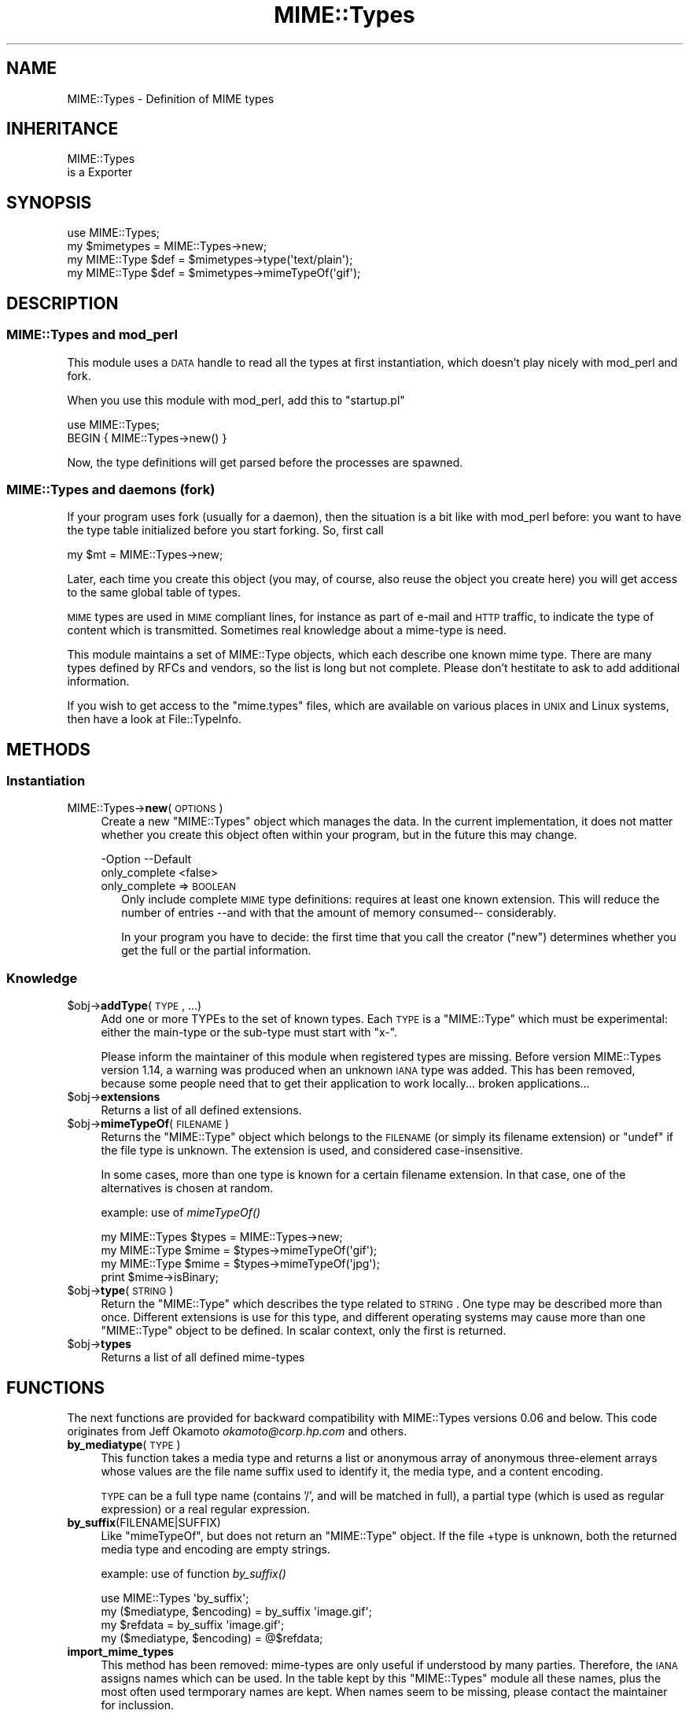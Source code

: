 .\" Automatically generated by Pod::Man 2.23 (Pod::Simple 3.14)
.\"
.\" Standard preamble:
.\" ========================================================================
.de Sp \" Vertical space (when we can't use .PP)
.if t .sp .5v
.if n .sp
..
.de Vb \" Begin verbatim text
.ft CW
.nf
.ne \\$1
..
.de Ve \" End verbatim text
.ft R
.fi
..
.\" Set up some character translations and predefined strings.  \*(-- will
.\" give an unbreakable dash, \*(PI will give pi, \*(L" will give a left
.\" double quote, and \*(R" will give a right double quote.  \*(C+ will
.\" give a nicer C++.  Capital omega is used to do unbreakable dashes and
.\" therefore won't be available.  \*(C` and \*(C' expand to `' in nroff,
.\" nothing in troff, for use with C<>.
.tr \(*W-
.ds C+ C\v'-.1v'\h'-1p'\s-2+\h'-1p'+\s0\v'.1v'\h'-1p'
.ie n \{\
.    ds -- \(*W-
.    ds PI pi
.    if (\n(.H=4u)&(1m=24u) .ds -- \(*W\h'-12u'\(*W\h'-12u'-\" diablo 10 pitch
.    if (\n(.H=4u)&(1m=20u) .ds -- \(*W\h'-12u'\(*W\h'-8u'-\"  diablo 12 pitch
.    ds L" ""
.    ds R" ""
.    ds C` ""
.    ds C' ""
'br\}
.el\{\
.    ds -- \|\(em\|
.    ds PI \(*p
.    ds L" ``
.    ds R" ''
'br\}
.\"
.\" Escape single quotes in literal strings from groff's Unicode transform.
.ie \n(.g .ds Aq \(aq
.el       .ds Aq '
.\"
.\" If the F register is turned on, we'll generate index entries on stderr for
.\" titles (.TH), headers (.SH), subsections (.SS), items (.Ip), and index
.\" entries marked with X<> in POD.  Of course, you'll have to process the
.\" output yourself in some meaningful fashion.
.ie \nF \{\
.    de IX
.    tm Index:\\$1\t\\n%\t"\\$2"
..
.    nr % 0
.    rr F
.\}
.el \{\
.    de IX
..
.\}
.\"
.\" Accent mark definitions (@(#)ms.acc 1.5 88/02/08 SMI; from UCB 4.2).
.\" Fear.  Run.  Save yourself.  No user-serviceable parts.
.    \" fudge factors for nroff and troff
.if n \{\
.    ds #H 0
.    ds #V .8m
.    ds #F .3m
.    ds #[ \f1
.    ds #] \fP
.\}
.if t \{\
.    ds #H ((1u-(\\\\n(.fu%2u))*.13m)
.    ds #V .6m
.    ds #F 0
.    ds #[ \&
.    ds #] \&
.\}
.    \" simple accents for nroff and troff
.if n \{\
.    ds ' \&
.    ds ` \&
.    ds ^ \&
.    ds , \&
.    ds ~ ~
.    ds /
.\}
.if t \{\
.    ds ' \\k:\h'-(\\n(.wu*8/10-\*(#H)'\'\h"|\\n:u"
.    ds ` \\k:\h'-(\\n(.wu*8/10-\*(#H)'\`\h'|\\n:u'
.    ds ^ \\k:\h'-(\\n(.wu*10/11-\*(#H)'^\h'|\\n:u'
.    ds , \\k:\h'-(\\n(.wu*8/10)',\h'|\\n:u'
.    ds ~ \\k:\h'-(\\n(.wu-\*(#H-.1m)'~\h'|\\n:u'
.    ds / \\k:\h'-(\\n(.wu*8/10-\*(#H)'\z\(sl\h'|\\n:u'
.\}
.    \" troff and (daisy-wheel) nroff accents
.ds : \\k:\h'-(\\n(.wu*8/10-\*(#H+.1m+\*(#F)'\v'-\*(#V'\z.\h'.2m+\*(#F'.\h'|\\n:u'\v'\*(#V'
.ds 8 \h'\*(#H'\(*b\h'-\*(#H'
.ds o \\k:\h'-(\\n(.wu+\w'\(de'u-\*(#H)/2u'\v'-.3n'\*(#[\z\(de\v'.3n'\h'|\\n:u'\*(#]
.ds d- \h'\*(#H'\(pd\h'-\w'~'u'\v'-.25m'\f2\(hy\fP\v'.25m'\h'-\*(#H'
.ds D- D\\k:\h'-\w'D'u'\v'-.11m'\z\(hy\v'.11m'\h'|\\n:u'
.ds th \*(#[\v'.3m'\s+1I\s-1\v'-.3m'\h'-(\w'I'u*2/3)'\s-1o\s+1\*(#]
.ds Th \*(#[\s+2I\s-2\h'-\w'I'u*3/5'\v'-.3m'o\v'.3m'\*(#]
.ds ae a\h'-(\w'a'u*4/10)'e
.ds Ae A\h'-(\w'A'u*4/10)'E
.    \" corrections for vroff
.if v .ds ~ \\k:\h'-(\\n(.wu*9/10-\*(#H)'\s-2\u~\d\s+2\h'|\\n:u'
.if v .ds ^ \\k:\h'-(\\n(.wu*10/11-\*(#H)'\v'-.4m'^\v'.4m'\h'|\\n:u'
.    \" for low resolution devices (crt and lpr)
.if \n(.H>23 .if \n(.V>19 \
\{\
.    ds : e
.    ds 8 ss
.    ds o a
.    ds d- d\h'-1'\(ga
.    ds D- D\h'-1'\(hy
.    ds th \o'bp'
.    ds Th \o'LP'
.    ds ae ae
.    ds Ae AE
.\}
.rm #[ #] #H #V #F C
.\" ========================================================================
.\"
.IX Title "MIME::Types 3"
.TH MIME::Types 3 "2011-08-18" "perl v5.12.4" "User Contributed Perl Documentation"
.\" For nroff, turn off justification.  Always turn off hyphenation; it makes
.\" way too many mistakes in technical documents.
.if n .ad l
.nh
.SH "NAME"
MIME::Types \- Definition of MIME types
.SH "INHERITANCE"
.IX Header "INHERITANCE"
.Vb 2
\& MIME::Types
\&   is a Exporter
.Ve
.SH "SYNOPSIS"
.IX Header "SYNOPSIS"
.Vb 4
\& use MIME::Types;
\& my $mimetypes = MIME::Types\->new;
\& my MIME::Type $def = $mimetypes\->type(\*(Aqtext/plain\*(Aq);
\& my MIME::Type $def = $mimetypes\->mimeTypeOf(\*(Aqgif\*(Aq);
.Ve
.SH "DESCRIPTION"
.IX Header "DESCRIPTION"
.SS "MIME::Types and mod_perl"
.IX Subsection "MIME::Types and mod_perl"
This module uses a \s-1DATA\s0 handle to read all the types at first
instantiation, which doesn't play nicely with mod_perl and fork.
.PP
When you use this module with mod_perl, add this to \f(CW\*(C`startup.pl\*(C'\fR
.PP
.Vb 2
\&   use MIME::Types;
\&   BEGIN { MIME::Types\->new() }
.Ve
.PP
Now, the type definitions will get parsed before the processes are spawned.
.SS "MIME::Types and daemons (fork)"
.IX Subsection "MIME::Types and daemons (fork)"
If your program uses fork (usually for a daemon), then the situation
is a bit like with mod_perl before: you want to have the type table
initialized before you start forking. So, first call
.PP
.Vb 1
\&   my $mt = MIME::Types\->new;
.Ve
.PP
Later, each time you create this object (you may, of course, also reuse
the object you create here) you will get access to the same global table
of types.
.PP
\&\s-1MIME\s0 types are used in \s-1MIME\s0 compliant lines, for instance as part
of e\-mail and \s-1HTTP\s0 traffic, to indicate the type of content which is
transmitted.  Sometimes real knowledge about a mime-type is need.
.PP
This module maintains a set of MIME::Type objects, which
each describe one known mime type.  There are many types defined
by RFCs and vendors, so the list is long but not complete.  Please
don't hestitate to ask to add additional information.
.PP
If you wish to get access to the \f(CW\*(C`mime.types\*(C'\fR files, which are
available on various places in \s-1UNIX\s0 and Linux systems, then have a
look at File::TypeInfo.
.SH "METHODS"
.IX Header "METHODS"
.SS "Instantiation"
.IX Subsection "Instantiation"
.IP "MIME::Types\->\fBnew\fR(\s-1OPTIONS\s0)" 4
.IX Item "MIME::Types->new(OPTIONS)"
Create a new \f(CW\*(C`MIME::Types\*(C'\fR object which manages the data.  In the current
implementation, it does not matter whether you create this object often
within your program, but in the future this may change.
.Sp
.Vb 2
\& \-Option       \-\-Default
\&  only_complete  <false>
.Ve
.RS 4
.IP "only_complete => \s-1BOOLEAN\s0" 2
.IX Item "only_complete => BOOLEAN"
Only include complete \s-1MIME\s0 type definitions: requires at least one known
extension.  This will reduce the number of entries \-\-and with that the
amount of memory consumed\*(-- considerably.
.Sp
In your program you have to decide: the first time that you call
the creator (\f(CW\*(C`new\*(C'\fR) determines whether you get the full or the partial
information.
.RE
.RS 4
.RE
.SS "Knowledge"
.IX Subsection "Knowledge"
.ie n .IP "$obj\->\fBaddType\fR(\s-1TYPE\s0, ...)" 4
.el .IP "\f(CW$obj\fR\->\fBaddType\fR(\s-1TYPE\s0, ...)" 4
.IX Item "$obj->addType(TYPE, ...)"
Add one or more TYPEs to the set of known types.  Each \s-1TYPE\s0 is a
\&\f(CW\*(C`MIME::Type\*(C'\fR which must be experimental: either the main-type or
the sub-type must start with \f(CW\*(C`x\-\*(C'\fR.
.Sp
Please inform the maintainer of this module when registered types
are missing.  Before version MIME::Types version 1.14, a warning
was produced when an unknown \s-1IANA\s0 type was added.  This has been
removed, because some people need that to get their application
to work locally... broken applications...
.ie n .IP "$obj\->\fBextensions\fR" 4
.el .IP "\f(CW$obj\fR\->\fBextensions\fR" 4
.IX Item "$obj->extensions"
Returns a list of all defined extensions.
.ie n .IP "$obj\->\fBmimeTypeOf\fR(\s-1FILENAME\s0)" 4
.el .IP "\f(CW$obj\fR\->\fBmimeTypeOf\fR(\s-1FILENAME\s0)" 4
.IX Item "$obj->mimeTypeOf(FILENAME)"
Returns the \f(CW\*(C`MIME::Type\*(C'\fR object which belongs to the \s-1FILENAME\s0 (or simply
its filename extension) or \f(CW\*(C`undef\*(C'\fR if the file type is unknown.  The extension
is used, and considered case-insensitive.
.Sp
In some cases, more than one type is known for a certain filename extension.
In that case, one of the alternatives is chosen at random.
.Sp
example: use of \fImimeTypeOf()\fR
.Sp
.Vb 2
\& my MIME::Types $types = MIME::Types\->new;
\& my MIME::Type  $mime = $types\->mimeTypeOf(\*(Aqgif\*(Aq);
\&
\& my MIME::Type  $mime = $types\->mimeTypeOf(\*(Aqjpg\*(Aq);
\& print $mime\->isBinary;
.Ve
.ie n .IP "$obj\->\fBtype\fR(\s-1STRING\s0)" 4
.el .IP "\f(CW$obj\fR\->\fBtype\fR(\s-1STRING\s0)" 4
.IX Item "$obj->type(STRING)"
Return the \f(CW\*(C`MIME::Type\*(C'\fR which describes the type related to \s-1STRING\s0.  One
type may be described more than once.  Different extensions is use for
this type, and different operating systems may cause more than one
\&\f(CW\*(C`MIME::Type\*(C'\fR object to be defined.  In scalar context, only the first
is returned.
.ie n .IP "$obj\->\fBtypes\fR" 4
.el .IP "\f(CW$obj\fR\->\fBtypes\fR" 4
.IX Item "$obj->types"
Returns a list of all defined mime-types
.SH "FUNCTIONS"
.IX Header "FUNCTIONS"
The next functions are provided for backward compatibility with MIME::Types
versions 0.06 and below.  This code originates from Jeff Okamoto
\&\fIokamoto@corp.hp.com\fR and others.
.IP "\fBby_mediatype\fR(\s-1TYPE\s0)" 4
.IX Item "by_mediatype(TYPE)"
This function takes a media type and returns a list or anonymous array of
anonymous three-element arrays whose values are the file name suffix used to
identify it, the media type, and a content encoding.
.Sp
\&\s-1TYPE\s0 can be a full type name (contains '/', and will be matched in full),
a partial type (which is used as regular expression) or a real regular
expression.
.IP "\fBby_suffix\fR(FILENAME|SUFFIX)" 4
.IX Item "by_suffix(FILENAME|SUFFIX)"
Like \f(CW\*(C`mimeTypeOf\*(C'\fR, but does not return an \f(CW\*(C`MIME::Type\*(C'\fR object. If the file
+type is unknown, both the returned media type and encoding are empty strings.
.Sp
example: use of function \fIby_suffix()\fR
.Sp
.Vb 2
\& use MIME::Types \*(Aqby_suffix\*(Aq;
\& my ($mediatype, $encoding) = by_suffix \*(Aqimage.gif\*(Aq;
\&
\& my $refdata =  by_suffix \*(Aqimage.gif\*(Aq;
\& my ($mediatype, $encoding) = @$refdata;
.Ve
.IP "\fBimport_mime_types\fR" 4
.IX Item "import_mime_types"
This method has been removed: mime-types are only useful if understood
by many parties.  Therefore, the \s-1IANA\s0 assigns names which can be used.
In the table kept by this \f(CW\*(C`MIME::Types\*(C'\fR module all these names, plus
the most often used termporary names are kept.  When names seem to be
missing, please contact the maintainer for inclussion.
.SH "SEE ALSO"
.IX Header "SEE ALSO"
This module is part of MIME-Types distribution version 1.32,
built on August 18, 2011. Website: \fIhttp://perl.overmeer.net/mimetypes/\fR
.SH "LICENSE"
.IX Header "LICENSE"
Copyrights 1999,2001\-2011 by Mark Overmeer. For other contributors see ChangeLog.
.PP
This program is free software; you can redistribute it and/or modify it
under the same terms as Perl itself.
See \fIhttp://www.perl.com/perl/misc/Artistic.html\fR
